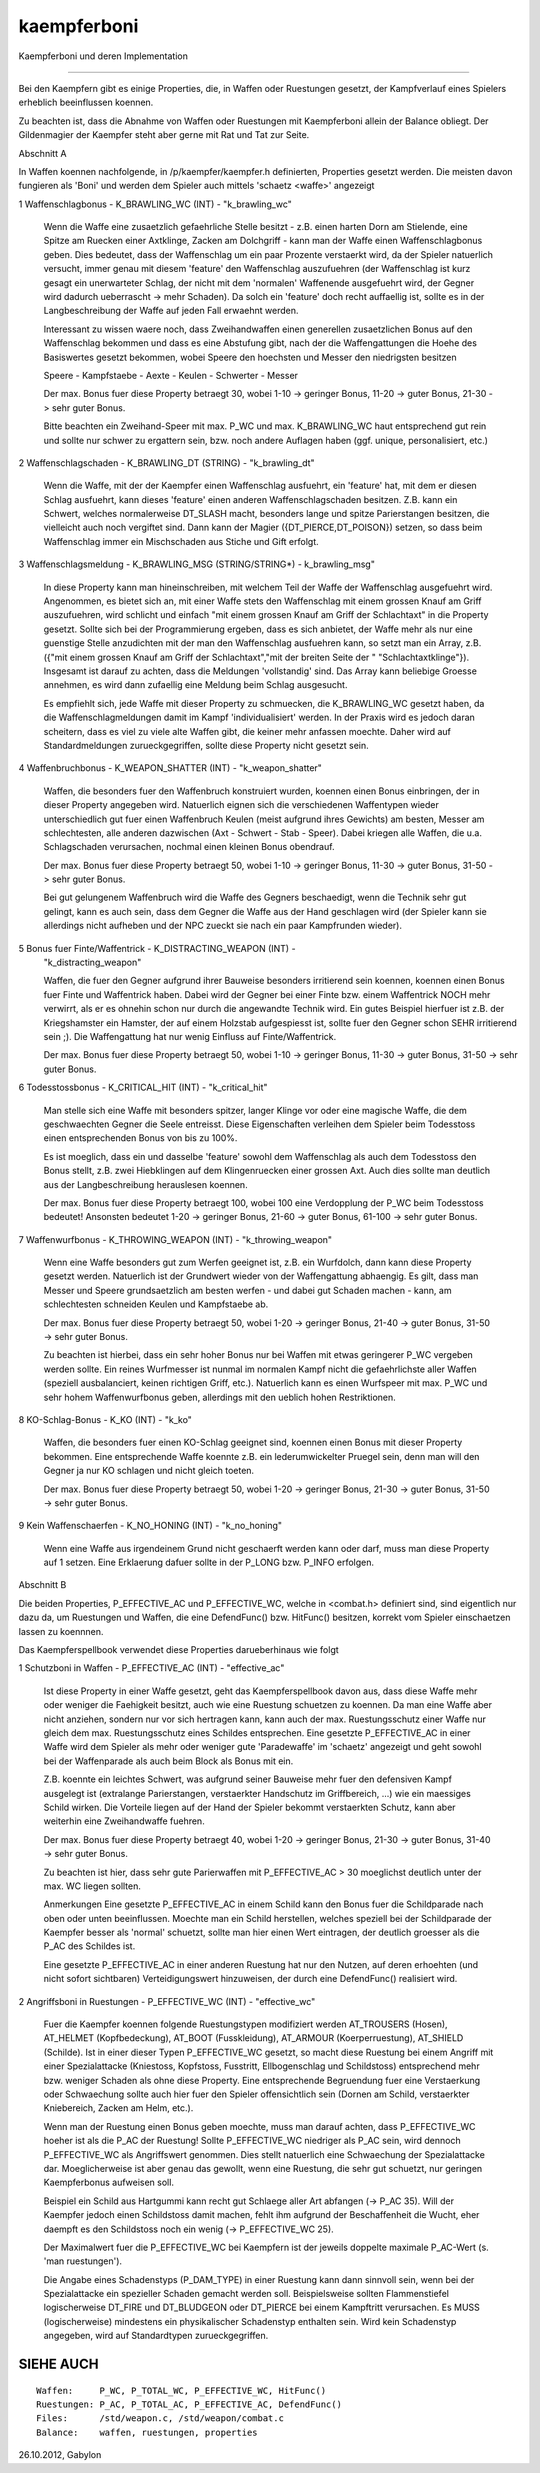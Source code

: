 kaempferboni
============

Kaempferboni und deren Implementation

-------------------------------------

Bei den Kaempfern gibt es einige Properties, die, in Waffen oder Ruestungen
gesetzt, der Kampfverlauf eines Spielers erheblich beeinflussen koennen.

Zu beachten ist, dass die Abnahme von Waffen oder Ruestungen mit Kaempferboni
allein der Balance obliegt. Der Gildenmagier der Kaempfer steht aber gerne
mit Rat und Tat zur Seite.


Abschnitt A


In Waffen koennen nachfolgende, in /p/kaempfer/kaempfer.h definierten,
Properties gesetzt werden. Die meisten davon fungieren als 'Boni' und werden
dem Spieler auch mittels 'schaetz <waffe>' angezeigt


1 Waffenschlagbonus - K_BRAWLING_WC (INT) - "k_brawling_wc"

  Wenn die Waffe eine zusaetzlich gefaehrliche Stelle besitzt - z.B. einen
  harten Dorn am Stielende, eine Spitze am Ruecken einer Axtklinge, Zacken
  am Dolchgriff - kann man der Waffe einen Waffenschlagbonus geben.
  Dies bedeutet, dass der Waffenschlag um ein paar Prozente verstaerkt wird,
  da der Spieler natuerlich versucht, immer genau mit diesem 'feature'
  den Waffenschlag auszufuehren (der Waffenschlag ist kurz gesagt ein
  unerwarteter Schlag, der nicht mit dem 'normalen' Waffenende ausgefuehrt
  wird, der Gegner wird dadurch ueberrascht -> mehr Schaden).
  Da solch ein 'feature' doch recht auffaellig ist, sollte es in der
  Langbeschreibung der Waffe auf jeden Fall erwaehnt werden.

  Interessant zu wissen waere noch, dass Zweihandwaffen einen generellen
  zusaetzlichen Bonus auf den Waffenschlag bekommen und dass es eine
  Abstufung gibt, nach der die Waffengattungen die Hoehe des Basiswertes
  gesetzt bekommen, wobei Speere den hoechsten und Messer den niedrigsten
  besitzen

  Speere - Kampfstaebe - Aexte - Keulen - Schwerter - Messer

  Der max. Bonus fuer diese Property betraegt 30, wobei 1-10 -> geringer
  Bonus, 11-20 -> guter Bonus, 21-30 -> sehr guter Bonus.

  Bitte beachten ein Zweihand-Speer mit max. P_WC und max. K_BRAWLING_WC
  haut entsprechend gut rein und sollte nur schwer zu ergattern sein, bzw.
  noch andere Auflagen haben (ggf. unique, personalisiert, etc.)


2 Waffenschlagschaden - K_BRAWLING_DT (STRING) - "k_brawling_dt"

  Wenn die Waffe, mit der der Kaempfer einen Waffenschlag ausfuehrt, ein
  'feature' hat, mit dem er diesen Schlag ausfuehrt, kann dieses 'feature'
  einen anderen Waffenschlagschaden besitzen. Z.B. kann ein Schwert, welches
  normalerweise DT_SLASH macht, besonders lange und spitze Parierstangen
  besitzen, die vielleicht auch noch vergiftet sind. Dann kann der Magier
  ({DT_PIERCE,DT_POISON}) setzen, so dass beim Waffenschlag immer ein
  Mischschaden aus Stiche und Gift erfolgt.


3 Waffenschlagsmeldung - K_BRAWLING_MSG (STRING/STRING*) - k_brawling_msg"

  In diese Property kann man hineinschreiben, mit welchem Teil der Waffe
  der Waffenschlag ausgefuehrt wird. Angenommen, es bietet sich an, mit
  einer Waffe stets den Waffenschlag mit einem grossen Knauf am Griff
  auszufuehren, wird schlicht und einfach "mit einem grossen Knauf am
  Griff der Schlachtaxt" in die Property gesetzt.
  Sollte sich bei der Programmierung ergeben, dass es sich anbietet, der
  Waffe mehr als nur eine guenstige Stelle anzudichten mit der man den
  Waffenschlag ausfuehren kann, so setzt man ein Array, z.B. ({"mit einem
  grossen Knauf am Griff der Schlachtaxt","mit der breiten Seite der "
  "Schlachtaxtklinge"}). Insgesamt ist darauf zu achten, dass die Meldungen
  'vollstandig' sind. Das Array kann beliebige Groesse annehmen, es wird
  dann zufaellig eine Meldung beim Schlag ausgesucht.

  Es empfiehlt sich, jede Waffe mit dieser Property zu schmuecken, die
  K_BRAWLING_WC gesetzt haben, da die Waffenschlagmeldungen damit im Kampf
  'individualisiert' werden. In der Praxis wird es jedoch daran scheitern,
  dass es viel zu viele alte Waffen gibt, die keiner mehr anfassen moechte.
  Daher wird auf Standardmeldungen zurueckgegriffen, sollte diese Property
  nicht gesetzt sein.


4 Waffenbruchbonus - K_WEAPON_SHATTER (INT) - "k_weapon_shatter"

  Waffen, die besonders fuer den Waffenbruch konstruiert wurden, koennen
  einen Bonus einbringen, der in dieser Property angegeben wird. Natuerlich
  eignen sich die verschiedenen Waffentypen wieder unterschiedlich gut fuer
  einen Waffenbruch Keulen (meist aufgrund ihres Gewichts) am besten, Messer
  am schlechtesten, alle anderen dazwischen (Axt - Schwert - Stab - Speer).
  Dabei kriegen alle Waffen, die u.a. Schlagschaden verursachen, nochmal
  einen kleinen Bonus obendrauf.

  Der max. Bonus fuer diese Property betraegt 50, wobei 1-10 -> geringer
  Bonus, 11-30 -> guter Bonus, 31-50 -> sehr guter Bonus.

  Bei gut gelungenem Waffenbruch wird die Waffe des Gegners beschaedigt, wenn
  die Technik sehr gut gelingt, kann es auch sein, dass dem Gegner die Waffe
  aus der Hand geschlagen wird (der Spieler kann sie allerdings nicht
  aufheben und der NPC zueckt sie nach ein paar Kampfrunden wieder).


5 Bonus fuer Finte/Waffentrick - K_DISTRACTING_WEAPON (INT) -
  "k_distracting_weapon"

  Waffen, die fuer den Gegner aufgrund ihrer Bauweise besonders irritierend
  sein koennen, koennen einen Bonus fuer Finte und Waffentrick haben. Dabei
  wird der Gegner bei einer Finte bzw. einem Waffentrick NOCH mehr verwirrt,
  als er es ohnehin schon nur durch die angewandte Technik wird.
  Ein gutes Beispiel hierfuer ist z.B. der Kriegshamster ein Hamster, der
  auf einem Holzstab aufgespiesst ist, sollte fuer den Gegner schon SEHR
  irritierend sein ;).
  Die Waffengattung hat nur wenig Einfluss auf Finte/Waffentrick.

  Der max. Bonus fuer diese Property betraegt 50, wobei 1-10 -> geringer
  Bonus, 11-30 -> guter Bonus, 31-50 -> sehr guter Bonus.


6 Todesstossbonus - K_CRITICAL_HIT (INT) - "k_critical_hit"

  Man stelle sich eine Waffe mit besonders spitzer, langer Klinge vor oder
  eine magische Waffe, die dem geschwaechten Gegner die Seele entreisst.
  Diese Eigenschaften verleihen dem Spieler beim Todesstoss einen
  entsprechenden Bonus von bis zu 100%.

  Es ist moeglich, dass ein und dasselbe 'feature' sowohl dem Waffenschlag
  als auch dem Todesstoss den Bonus stellt, z.B. zwei Hiebklingen auf dem
  Klingenruecken einer grossen Axt. Auch dies sollte man deutlich aus der
  Langbeschreibung herauslesen koennen.

  Der max. Bonus fuer diese Property betraegt 100, wobei 100 eine Verdopplung
  der P_WC beim Todesstoss bedeutet!
  Ansonsten bedeutet 1-20 -> geringer Bonus, 21-60 -> guter Bonus,
  61-100 -> sehr guter Bonus.


7 Waffenwurfbonus - K_THROWING_WEAPON (INT) - "k_throwing_weapon"

  Wenn eine Waffe besonders gut zum Werfen geeignet ist, z.B. ein Wurfdolch,
  dann kann diese Property gesetzt werden. Natuerlich ist der Grundwert wieder
  von der Waffengattung abhaengig. Es gilt, dass man Messer und Speere
  grundsaetzlich am besten werfen - und dabei gut Schaden machen - kann, am
  schlechtesten schneiden Keulen und Kampfstaebe ab.

  Der max. Bonus fuer diese Property betraegt 50, wobei 1-20 -> geringer
  Bonus, 21-40 -> guter Bonus, 31-50 -> sehr guter Bonus.

  Zu beachten ist hierbei, dass ein sehr hoher Bonus nur bei Waffen mit etwas
  geringerer P_WC vergeben werden sollte. Ein reines Wurfmesser ist nunmal im
  normalen Kampf nicht die gefaehrlichste aller Waffen (speziell
  ausbalanciert, keinen richtigen Griff, etc.).
  Natuerlich kann es einen Wurfspeer mit max. P_WC und sehr hohem
  Waffenwurfbonus geben, allerdings mit den ueblich hohen Restriktionen.


8 KO-Schlag-Bonus - K_KO (INT) - "k_ko"

  Waffen, die besonders fuer einen KO-Schlag geeignet sind, koennen einen
  Bonus mit dieser Property bekommen. Eine entsprechende Waffe koennte z.B.
  ein lederumwickelter Pruegel sein, denn man will den Gegner ja nur KO
  schlagen und nicht gleich toeten.

  Der max. Bonus fuer diese Property betraegt 50, wobei 1-20 -> geringer
  Bonus, 21-30 -> guter Bonus, 31-50 -> sehr guter Bonus.


9 Kein Waffenschaerfen - K_NO_HONING (INT) - "k_no_honing"

  Wenn eine Waffe aus irgendeinem Grund nicht geschaerft werden kann oder
  darf, muss man diese Property auf 1 setzen.
  Eine Erklaerung dafuer sollte in der P_LONG bzw. P_INFO erfolgen.


Abschnitt B


Die beiden Properties, P_EFFECTIVE_AC und P_EFFECTIVE_WC, welche in
<combat.h> definiert sind, sind eigentlich nur dazu da, um Ruestungen und
Waffen, die eine DefendFunc() bzw. HitFunc() besitzen, korrekt vom Spieler
einschaetzen lassen zu koennnen.

Das Kaempferspellbook verwendet diese Properties darueberhinaus wie folgt


1 Schutzboni in Waffen - P_EFFECTIVE_AC (INT) - "effective_ac"

  Ist diese Property in einer Waffe gesetzt, geht das Kaempferspellbook
  davon aus, dass diese Waffe mehr oder weniger die Faehigkeit besitzt,
  auch wie eine Ruestung schuetzen zu koennen. Da man eine Waffe aber nicht
  anziehen, sondern nur vor sich hertragen kann, kann auch der max.
  Ruestungsschutz einer Waffe nur gleich dem max. Ruestungsschutz eines
  Schildes entsprechen.
  Eine gesetzte P_EFFECTIVE_AC in einer Waffe wird dem Spieler als mehr
  oder weniger gute 'Paradewaffe' im 'schaetz' angezeigt und geht sowohl bei
  der Waffenparade als auch beim Block als Bonus mit ein.

  Z.B. koennte ein leichtes Schwert, was aufgrund seiner Bauweise mehr fuer
  den defensiven Kampf ausgelegt ist (extralange Parierstangen, verstaerkter
  Handschutz im Griffbereich, ...) wie ein maessiges Schild wirken. Die
  Vorteile liegen auf der Hand der Spieler bekommt verstaerkten Schutz,
  kann aber weiterhin eine Zweihandwaffe fuehren.

  Der max. Bonus fuer diese Property betraegt 40, wobei 1-20 -> geringer
  Bonus, 21-30 -> guter Bonus, 31-40 -> sehr guter Bonus.

  Zu beachten ist hier, dass sehr gute Parierwaffen mit P_EFFECTIVE_AC > 30
  moeglichst deutlich unter der max. WC liegen sollten.

  Anmerkungen
  Eine gesetzte P_EFFECTIVE_AC in einem Schild kann den Bonus fuer die
  Schildparade nach oben oder unten beeinflussen. Moechte man ein Schild
  herstellen, welches speziell bei der Schildparade der Kaempfer besser
  als 'normal' schuetzt, sollte man hier einen Wert eintragen, der deutlich
  groesser als die P_AC des Schildes ist.

  Eine gesetzte P_EFFECTIVE_AC in einer anderen Ruestung hat nur den Nutzen,
  auf deren erhoehten (und nicht sofort sichtbaren) Verteidigungswert
  hinzuweisen, der durch eine DefendFunc() realisiert wird.


2 Angriffsboni in Ruestungen - P_EFFECTIVE_WC (INT) - "effective_wc"

  Fuer die Kaempfer koennen folgende Ruestungstypen modifiziert werden
  AT_TROUSERS (Hosen), AT_HELMET (Kopfbedeckung), AT_BOOT (Fusskleidung),
  AT_ARMOUR (Koerperruestung), AT_SHIELD (Schilde).
  Ist in einer dieser Typen P_EFFECTIVE_WC gesetzt, so macht diese Ruestung
  bei einem Angriff mit einer Spezialattacke (Kniestoss, Kopfstoss, Fusstritt,
  Ellbogenschlag und Schildstoss) entsprechend mehr bzw. weniger Schaden als
  ohne diese Property. Eine entsprechende Begruendung fuer eine Verstaerkung
  oder Schwaechung sollte auch hier fuer den Spieler offensichtlich sein
  (Dornen am Schild, verstaerkter Kniebereich, Zacken am Helm, etc.).

  Wenn man der Ruestung einen Bonus geben moechte, muss man darauf achten,
  dass P_EFFECTIVE_WC hoeher ist als die P_AC der Ruestung! Sollte
  P_EFFECTIVE_WC niedriger als P_AC sein, wird dennoch P_EFFECTIVE_WC als
  Angriffswert genommen. Dies stellt natuerlich eine Schwaechung der
  Spezialattacke dar. Moeglicherweise ist aber genau das gewollt, wenn eine
  Ruestung, die sehr gut schuetzt, nur geringen Kaempferbonus aufweisen soll.

  Beispiel ein Schild aus Hartgummi kann recht gut Schlaege aller Art
  abfangen (-> P_AC 35). Will der Kaempfer jedoch einen Schildstoss damit
  machen, fehlt ihm aufgrund der Beschaffenheit die Wucht, eher daempft es
  den Schildstoss noch ein wenig (-> P_EFFECTIVE_WC 25).

  Der Maximalwert fuer die P_EFFECTIVE_WC bei Kaempfern ist der jeweils
  doppelte maximale P_AC-Wert (s. 'man ruestungen').

  Die Angabe eines Schadenstyps (P_DAM_TYPE) in einer Ruestung kann dann
  sinnvoll sein, wenn bei der Spezialattacke ein spezieller Schaden gemacht
  werden soll. Beispielsweise sollten Flammenstiefel logischerweise DT_FIRE
  und DT_BLUDGEON oder DT_PIERCE bei einem Kampftritt verursachen. Es MUSS
  (logischerweise) mindestens ein physikalischer Schadenstyp enthalten sein.
  Wird kein Schadenstyp angegeben, wird auf Standardtypen zurueckgegriffen.


SIEHE AUCH
----------
::

     Waffen:     P_WC, P_TOTAL_WC, P_EFFECTIVE_WC, HitFunc()
     Ruestungen: P_AC, P_TOTAL_AC, P_EFFECTIVE_AC, DefendFunc()
     Files:      /std/weapon.c, /std/weapon/combat.c
     Balance:    waffen, ruestungen, properties


26.10.2012, Gabylon

